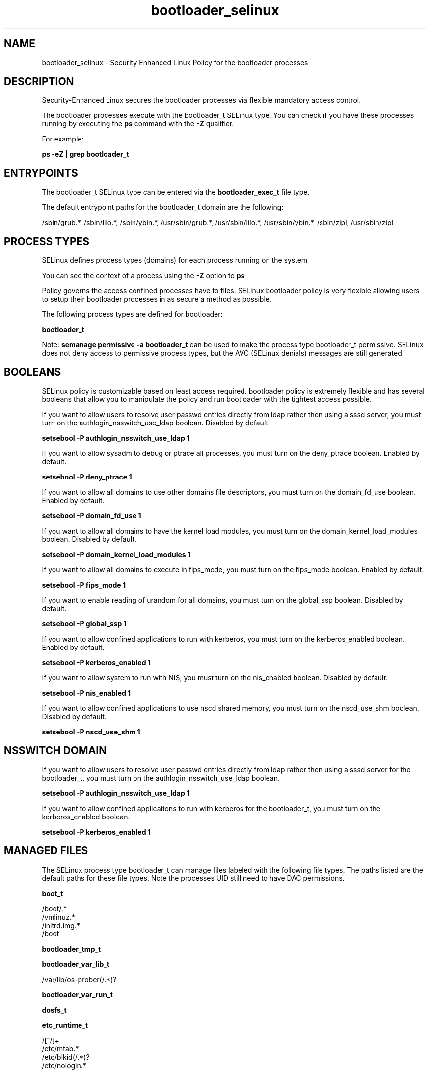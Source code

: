 .TH  "bootloader_selinux"  "8"  "13-01-16" "bootloader" "SELinux Policy documentation for bootloader"
.SH "NAME"
bootloader_selinux \- Security Enhanced Linux Policy for the bootloader processes
.SH "DESCRIPTION"

Security-Enhanced Linux secures the bootloader processes via flexible mandatory access control.

The bootloader processes execute with the bootloader_t SELinux type. You can check if you have these processes running by executing the \fBps\fP command with the \fB\-Z\fP qualifier.

For example:

.B ps -eZ | grep bootloader_t


.SH "ENTRYPOINTS"

The bootloader_t SELinux type can be entered via the \fBbootloader_exec_t\fP file type.

The default entrypoint paths for the bootloader_t domain are the following:

/sbin/grub.*, /sbin/lilo.*, /sbin/ybin.*, /usr/sbin/grub.*, /usr/sbin/lilo.*, /usr/sbin/ybin.*, /sbin/zipl, /usr/sbin/zipl
.SH PROCESS TYPES
SELinux defines process types (domains) for each process running on the system
.PP
You can see the context of a process using the \fB\-Z\fP option to \fBps\bP
.PP
Policy governs the access confined processes have to files.
SELinux bootloader policy is very flexible allowing users to setup their bootloader processes in as secure a method as possible.
.PP
The following process types are defined for bootloader:

.EX
.B bootloader_t
.EE
.PP
Note:
.B semanage permissive -a bootloader_t
can be used to make the process type bootloader_t permissive. SELinux does not deny access to permissive process types, but the AVC (SELinux denials) messages are still generated.

.SH BOOLEANS
SELinux policy is customizable based on least access required.  bootloader policy is extremely flexible and has several booleans that allow you to manipulate the policy and run bootloader with the tightest access possible.


.PP
If you want to allow users to resolve user passwd entries directly from ldap rather then using a sssd server, you must turn on the authlogin_nsswitch_use_ldap boolean. Disabled by default.

.EX
.B setsebool -P authlogin_nsswitch_use_ldap 1

.EE

.PP
If you want to allow sysadm to debug or ptrace all processes, you must turn on the deny_ptrace boolean. Enabled by default.

.EX
.B setsebool -P deny_ptrace 1

.EE

.PP
If you want to allow all domains to use other domains file descriptors, you must turn on the domain_fd_use boolean. Enabled by default.

.EX
.B setsebool -P domain_fd_use 1

.EE

.PP
If you want to allow all domains to have the kernel load modules, you must turn on the domain_kernel_load_modules boolean. Disabled by default.

.EX
.B setsebool -P domain_kernel_load_modules 1

.EE

.PP
If you want to allow all domains to execute in fips_mode, you must turn on the fips_mode boolean. Enabled by default.

.EX
.B setsebool -P fips_mode 1

.EE

.PP
If you want to enable reading of urandom for all domains, you must turn on the global_ssp boolean. Disabled by default.

.EX
.B setsebool -P global_ssp 1

.EE

.PP
If you want to allow confined applications to run with kerberos, you must turn on the kerberos_enabled boolean. Enabled by default.

.EX
.B setsebool -P kerberos_enabled 1

.EE

.PP
If you want to allow system to run with NIS, you must turn on the nis_enabled boolean. Disabled by default.

.EX
.B setsebool -P nis_enabled 1

.EE

.PP
If you want to allow confined applications to use nscd shared memory, you must turn on the nscd_use_shm boolean. Disabled by default.

.EX
.B setsebool -P nscd_use_shm 1

.EE

.SH NSSWITCH DOMAIN

.PP
If you want to allow users to resolve user passwd entries directly from ldap rather then using a sssd server for the bootloader_t, you must turn on the authlogin_nsswitch_use_ldap boolean.

.EX
.B setsebool -P authlogin_nsswitch_use_ldap 1
.EE

.PP
If you want to allow confined applications to run with kerberos for the bootloader_t, you must turn on the kerberos_enabled boolean.

.EX
.B setsebool -P kerberos_enabled 1
.EE

.SH "MANAGED FILES"

The SELinux process type bootloader_t can manage files labeled with the following file types.  The paths listed are the default paths for these file types.  Note the processes UID still need to have DAC permissions.

.br
.B boot_t

	/boot/.*
.br
	/vmlinuz.*
.br
	/initrd\.img.*
.br
	/boot
.br

.br
.B bootloader_tmp_t


.br
.B bootloader_var_lib_t

	/var/lib/os-prober(/.*)?
.br

.br
.B bootloader_var_run_t


.br
.B dosfs_t


.br
.B etc_runtime_t

	/[^/]+
.br
	/etc/mtab.*
.br
	/etc/blkid(/.*)?
.br
	/etc/nologin.*
.br
	/etc/\.fstab\.hal\..+
.br
	/halt
.br
	/fastboot
.br
	/poweroff
.br
	/etc/cmtab
.br
	/forcefsck
.br
	/\.autofsck
.br
	/\.suspended
.br
	/fsckoptions
.br
	/\.autorelabel
.br
	/etc/securetty
.br
	/etc/nohotplug
.br
	/etc/killpower
.br
	/etc/ioctl\.save
.br
	/etc/fstab\.REVOKE
.br
	/etc/network/ifstate
.br
	/etc/sysconfig/hwconf
.br
	/etc/ptal/ptal-printd-like
.br
	/etc/sysconfig/iptables\.save
.br
	/etc/xorg\.conf\.d/00-system-setup-keyboard\.conf
.br
	/etc/X11/xorg\.conf\.d/00-system-setup-keyboard\.conf
.br

.br
.B file_t


.br
.B fsadm_var_run_t

	/var/run/blkid(/.*)?
.br

.br
.B modules_object_t

	/lib/modules(/.*)?
.br
	/usr/lib/modules(/.*)?
.br

.br
.B var_log_t

	/var/log/.*
.br
	/nsr/logs(/.*)?
.br
	/var/webmin(/.*)?
.br
	/var/log/secure[^/]*
.br
	/opt/zimbra/log(/.*)?
.br
	/var/log/maillog[^/]*
.br
	/var/log/spooler[^/]*
.br
	/var/log/messages[^/]*
.br
	/usr/centreon/log(/.*)?
.br
	/var/spool/rsyslog(/.*)?
.br
	/var/axfrdns/log/main(/.*)?
.br
	/var/spool/bacula/log(/.*)?
.br
	/var/tinydns/log/main(/.*)?
.br
	/var/dnscache/log/main(/.*)?
.br
	/var/stockmaniac/templates_cache(/.*)?
.br
	/opt/Symantec/scspagent/IDS/system(/.*)?
.br
	/var/log
.br
	/var/log/dmesg
.br
	/var/log/syslog
.br
	/var/named/chroot/var/log
.br

.SH FILE CONTEXTS
SELinux requires files to have an extended attribute to define the file type.
.PP
You can see the context of a file using the \fB\-Z\fP option to \fBls\bP
.PP
Policy governs the access confined processes have to these files.
SELinux bootloader policy is very flexible allowing users to setup their bootloader processes in as secure a method as possible.
.PP

.PP
.B STANDARD FILE CONTEXT

SELinux defines the file context types for the bootloader, if you wanted to
store files with these types in a diffent paths, you need to execute the semanage command to sepecify alternate labeling and then use restorecon to put the labels on disk.

.B semanage fcontext -a -t bootloader_etc_t '/srv/bootloader/content(/.*)?'
.br
.B restorecon -R -v /srv/mybootloader_content

Note: SELinux often uses regular expressions to specify labels that match multiple files.

.I The following file types are defined for bootloader:


.EX
.PP
.B bootloader_etc_t
.EE

- Set files with the bootloader_etc_t type, if you want to store bootloader files in the /etc directories.

.br
.TP 5
Paths:
/etc/lilo\.conf.*, /etc/zipl\.conf.*, /etc/yaboot\.conf.*, /etc/default/grub

.EX
.PP
.B bootloader_exec_t
.EE

- Set files with the bootloader_exec_t type, if you want to transition an executable to the bootloader_t domain.

.br
.TP 5
Paths:
/sbin/grub.*, /sbin/lilo.*, /sbin/ybin.*, /usr/sbin/grub.*, /usr/sbin/lilo.*, /usr/sbin/ybin.*, /sbin/zipl, /usr/sbin/zipl

.EX
.PP
.B bootloader_tmp_t
.EE

- Set files with the bootloader_tmp_t type, if you want to store bootloader temporary files in the /tmp directories.


.EX
.PP
.B bootloader_var_lib_t
.EE

- Set files with the bootloader_var_lib_t type, if you want to store the bootloader files under the /var/lib directory.


.EX
.PP
.B bootloader_var_run_t
.EE

- Set files with the bootloader_var_run_t type, if you want to store the bootloader files under the /run or /var/run directory.


.PP
Note: File context can be temporarily modified with the chcon command.  If you want to permanently change the file context you need to use the
.B semanage fcontext
command.  This will modify the SELinux labeling database.  You will need to use
.B restorecon
to apply the labels.

.SH "COMMANDS"
.B semanage fcontext
can also be used to manipulate default file context mappings.
.PP
.B semanage permissive
can also be used to manipulate whether or not a process type is permissive.
.PP
.B semanage module
can also be used to enable/disable/install/remove policy modules.

.B semanage boolean
can also be used to manipulate the booleans

.PP
.B system-config-selinux
is a GUI tool available to customize SELinux policy settings.

.SH AUTHOR
This manual page was auto-generated using
.B "sepolicy manpage"
by Dan Walsh.

.SH "SEE ALSO"
selinux(8), bootloader(8), semanage(8), restorecon(8), chcon(1), sepolicy(8)
, setsebool(8)